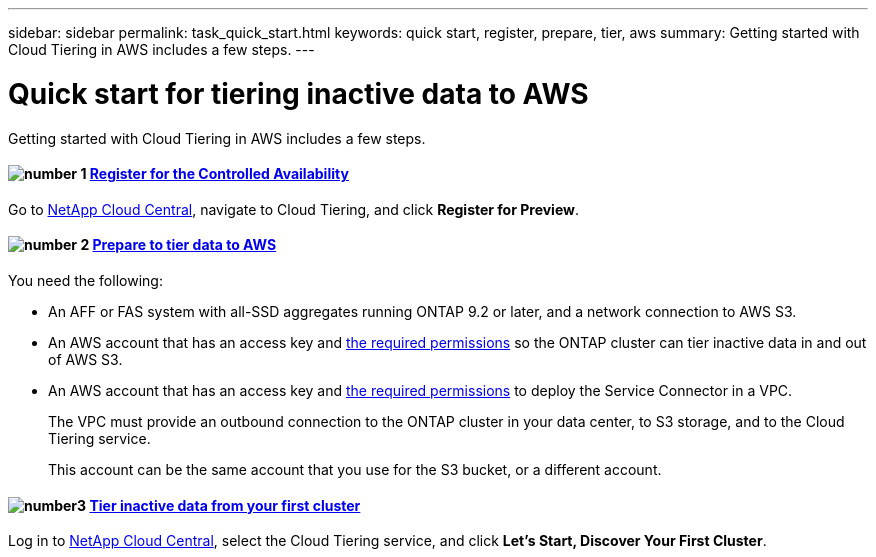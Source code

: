 ---
sidebar: sidebar
permalink: task_quick_start.html
keywords: quick start, register, prepare, tier, aws
summary: Getting started with Cloud Tiering in AWS includes a few steps.
---

= Quick start for tiering inactive data to AWS
:hardbreaks:
:nofooter:
:icons: font
:linkattrs:
:imagesdir: ./media/

[.lead]
Getting started with Cloud Tiering in AWS includes a few steps.

[discrete]
==== image:number1.png[number 1] link:task_registering.html[Register for the Controlled Availability]

[role="quick-margin-para"]
Go to https://cloud.netapp.com[NetApp Cloud Central^], navigate to Cloud Tiering, and click *Register for Preview*.

[discrete]
==== image:number2.png[number 2] link:task_preparing.html[Prepare to tier data to AWS]

[role="quick-margin-para"]
You need the following:

[role="quick-margin-list"]
* An AFF or FAS system with all-SSD aggregates running ONTAP 9.2 or later, and a network connection to AWS S3.
* An AWS account that has an access key and link:task_preparing.html#preparing-aws-s3-for-data-tiering[the required permissions] so the ONTAP cluster can tier inactive data in and out of AWS S3.
* An AWS account that has an access key and https://s3.amazonaws.com/occm-sample-policies/Policy_for_Setup_As_Service.json[the required permissions^] to deploy the Service Connector in a VPC.
+
The VPC must provide an outbound connection to the ONTAP cluster in your data center, to S3 storage, and to the Cloud Tiering service.
+
This account can be the same account that you use for the S3 bucket, or a different account.

[discrete]
==== image:number3.png[number3] link:task_tiering.html[Tier inactive data from your first cluster]

[role="quick-margin-para"]
Log in to https://cloud.netapp.com[NetApp Cloud Central^], select the Cloud Tiering service, and click *Let's Start, Discover Your First Cluster*.
